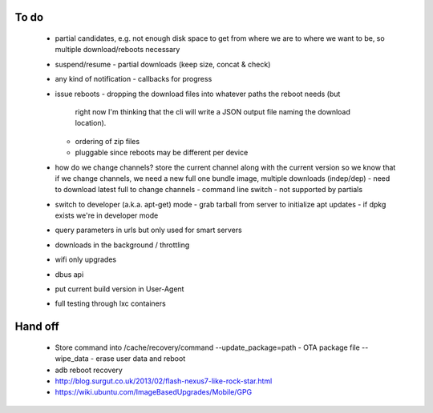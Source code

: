 To do
=====

 - partial candidates, e.g. not enough disk space to get from where we are to
   where we want to be, so multiple download/reboots necessary
 - suspend/resume
   - partial downloads (keep size, concat & check)
 - any kind of notification
   - callbacks for progress
 - issue reboots
   - dropping the download files into whatever paths the reboot needs (but
     right now I'm thinking that the cli will write a JSON output file naming
     the download location).
   - ordering of zip files
   - pluggable since reboots may be different per device
 - how do we change channels?  store the current channel along with the
   current version so we know that if we change channels, we need a new full
   one bundle image, multiple downloads (indep/dep)
   - need to download latest full to change channels
   - command line switch
   - not supported by partials
 - switch to developer (a.k.a. apt-get) mode
   - grab tarball from server to initialize apt updates
   - if dpkg exists we're in developer mode
 - query parameters in urls but only used for smart servers
 - downloads in the background / throttling
 - wifi only upgrades
 - dbus api
 - put current build version in User-Agent
 - full testing through lxc containers


Hand off
========
 - Store command into /cache/recovery/command
   --update_package=path  - OTA package file
   --wipe_data - erase user data and reboot
 - adb reboot recovery
 - http://blog.surgut.co.uk/2013/02/flash-nexus7-like-rock-star.html
 - https://wiki.ubuntu.com/ImageBasedUpgrades/Mobile/GPG
